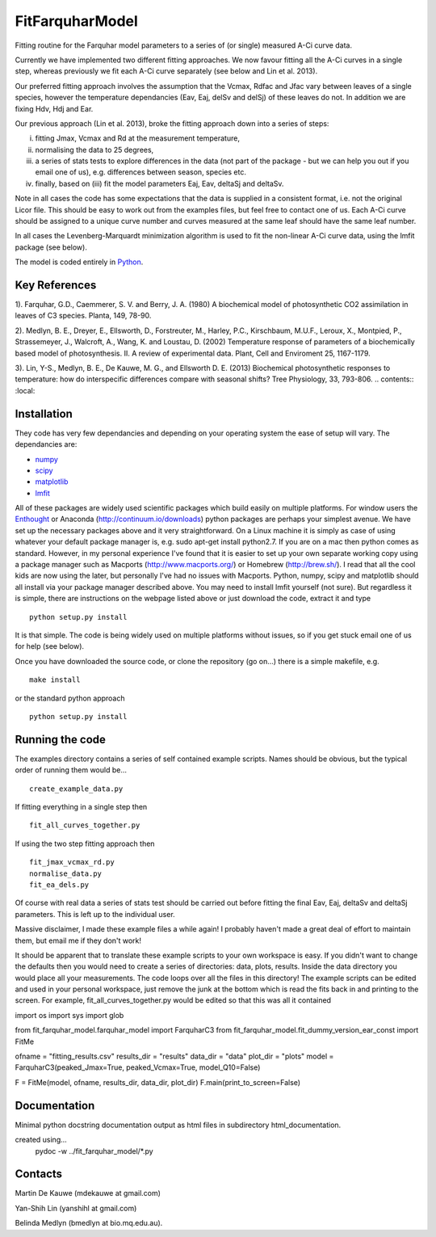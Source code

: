 ====================
FitFarquharModel
====================

Fitting routine for the Farquhar model parameters to a series of (or single) measured A-Ci curve data. 

Currently we have implemented two different fitting approaches. We now favour fitting all the A-Ci curves in a single step, whereas previously we fit each A-Ci curve separately (see below and Lin et al. 2013).

Our preferred fitting approach involves the assumption that the Vcmax, Rdfac and Jfac vary between leaves of a single species, however the temperature dependancies (Eav, Eaj, delSv and delSj) of these leaves do not. In addition we are fixing Hdv, Hdj and Ear.

Our previous approach (Lin et al. 2013), broke the fitting approach down into a series of steps:

(i) fitting Jmax, Vcmax and Rd at the measurement temperature, 
(ii) normalising the data to 25 degrees,
(iii) a series of stats tests to explore differences in the data (not part of the package - but we can help you out if you email one of us), e.g. differences between season, species etc.
(iv) finally, based on (iii) fit the model parameters Eaj, Eav, deltaSj and deltaSv.

Note in all cases the code has some expectations that the data is supplied in a consistent format, i.e. not the original Licor file. This should be easy to work out from the examples files, but feel free to contact one of us. Each A-Ci curve should be assigned to a unique curve number and curves measured at the same leaf should have the same leaf number.

In all cases the Levenberg-Marquardt minimization algorithm is used to fit the non-linear A-Ci curve data, using the lmfit package (see below).

The model is coded entirely in `Python 
<http://www.python.org/>`_.

Key References
==============
1). Farquhar, G.D., Caemmerer, S. V. and Berry, J. A. (1980) A biochemical model of photosynthetic CO2 assimilation in leaves of C3 species. Planta, 149, 78-90.

2). Medlyn, B. E., Dreyer, E., Ellsworth, D., Forstreuter, M., Harley, P.C., Kirschbaum, M.U.F., Leroux, X., Montpied, P., Strassemeyer, J., Walcroft, A., Wang, K. and Loustau, D. (2002) Temperature response of parameters of a biochemically based model of photosynthesis. II. A review of experimental data. Plant, Cell and Enviroment 25, 1167-1179.

3). Lin, Y-S., Medlyn, B. E., De Kauwe, M. G., and Ellsworth D. E. (2013) Biochemical photosynthetic responses to temperature: how do interspecific differences compare with seasonal shifts? Tree Physiology, 33, 793-806.
.. contents:: :local:

Installation
=============

They code has very few dependancies and depending on your operating system the ease of setup will vary. The dependancies are:

* `numpy <http://numpy.scipy.org/>`_ 
* `scipy <http://www.scipy.org/>`_ 
* `matplotlib <http://matplotlib.sourceforge.net/>`_ 
* `lmfit <http://newville.github.com/lmfit-py/>`_  

All of these packages are widely used scientific packages which build easily on multiple platforms. For window users the `Enthought <http://www.enthought.com/>`_ or Anaconda (http://continuum.io/downloads) python packages are perhaps your simplest avenue. We have set up the necessary packages above and it very straightforward. On a Linux machine it is simply as case of using whatever your default package manager is, e.g. sudo apt-get install python2.7. If you are on a mac then python comes as standard. However, in my personal experience I've found that it is easier to set up your own separate working copy using a package manager such as Macports (http://www.macports.org/) or Homebrew (http://brew.sh/). I read that all the cool kids are now using the later, but personally I've had no issues with Macports. Python, numpy, scipy and matplotlib should all install via your package manager described above. You may need to install lmfit yourself (not sure). But regardless it is simple, there are instructions on the webpage listed above or just download the code, extract it and type ::

    python setup.py install

It is that simple. The code is being widely used on multiple platforms without issues, so if you get stuck email one of us for help (see below).

Once you have downloaded the source code, or clone the repository (go on...) there is a simple makefile, e.g. ::

    make install

or the standard python approach ::

    python setup.py install

Running the code
=================

The examples directory contains a series of self contained example scripts. Names should be obvious, but the typical order of running them would be... ::

    create_example_data.py
    
If fitting everything in a single step then ::

    fit_all_curves_together.py

If using the two step fitting approach then ::    
    
    fit_jmax_vcmax_rd.py
    normalise_data.py
    fit_ea_dels.py

Of course with real data a series of stats test should be carried out before
fitting the final Eav, Eaj, deltaSv and deltaSj parameters. This is left up to the individual user.

Massive disclaimer, I made these example files a while again! I probably haven't made a great deal of effort to maintain them, but email me if they don't work!

It should be apparent that to translate these example scripts to your own workspace is easy. If you didn't want to change the defaults then you would need to create a series of directories: data, plots, results. Inside the data directory you would place all your measurements. The code loops over all the files in this directory! The example scripts can be edited and used in your personal workspace, just remove the junk at the bottom which is read the fits back in and printing to the screen. For example, fit_all_curves_together.py would be edited so that this was all it contained

import os
import sys
import glob

from fit_farquhar_model.farquhar_model import FarquharC3
from fit_farquhar_model.fit_dummy_version_ear_const import FitMe

ofname = "fitting_results.csv"
results_dir = "results"
data_dir = "data"
plot_dir = "plots"
model = FarquharC3(peaked_Jmax=True, peaked_Vcmax=True, model_Q10=False)

F = FitMe(model, ofname, results_dir, data_dir, plot_dir)
F.main(print_to_screen=False)     

    
Documentation
=============
Minimal python docstring documentation output as html files in subdirectory
html_documentation.

created using... 
     pydoc -w ../fit_farquhar_model/*.py
     
Contacts
========
Martin De Kauwe (mdekauwe at gmail.com)

Yan-Shih Lin (yanshihl at gmail.com)

Belinda Medlyn (bmedlyn at bio.mq.edu.au).
